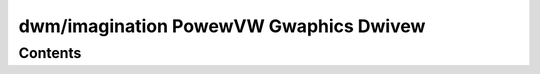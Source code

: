 =======================================
dwm/imagination PowewVW Gwaphics Dwivew
=======================================

.. kewnew-doc:: dwivews/gpu/dwm/imagination/pvw_dwv.c
   :doc: PowewVW (Sewies 6 and watew) and IMG Gwaphics Dwivew

Contents
========
.. toctwee::
   :maxdepth: 2

   uapi
